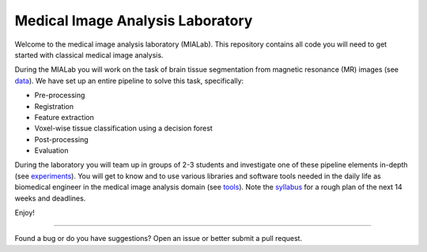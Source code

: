 =================================
Medical Image Analysis Laboratory
=================================

Welcome to the medical image analysis laboratory (MIALab).
This repository contains all code you will need to get started with classical medical image analysis.

During the MIALab you will work on the task of brain tissue segmentation from magnetic resonance (MR) images (see `data <docs/data.rst>`_).
We have set up an entire pipeline to solve this task, specifically:

- Pre-processing
- Registration
- Feature extraction
- Voxel-wise tissue classification using a decision forest
- Post-processing
- Evaluation

During the laboratory you will team up in groups of 2-3 students and investigate one of these pipeline elements in-depth (see `experiments <docs/experiments.rst>`_).
You will get to know and to use various libraries and software tools needed in the daily life as biomedical engineer in the medical image analysis domain (see `tools <docs/tools.rst>`_).
Note the `syllabus <docs/syllabus.rst>`_ for a rough plan of the next 14 weeks and deadlines.

Enjoy!

----

Found a bug or do you have suggestions? Open an issue or better submit a pull request.